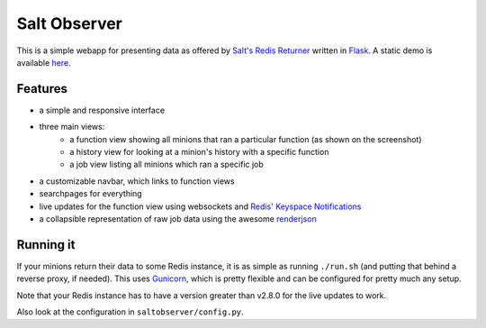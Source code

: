 Salt Observer
=============

This is a simple webapp for presenting data as offered by `Salt's Redis
Returner`_ written in `Flask`_. A static demo is available `here`_.

.. _`Salt's Redis Returner`: https://github.com/saltstack/salt/blob/develop/salt/returners/redis_return.py
.. _`Flask`: http://flask.pocoo.org/
.. _`here`: http://analogbyte.github.io/saltobserver/

.. image:: http://files.danieln.de/public/saltobserver.png
   :alt: Screenshot of Saltobserver (17-12-2014)
   :target: http://files.danieln.de/public/saltobserver.png

Features
~~~~~~~~

- a simple and responsive interface
- three main views:
    * a function view showing all minions that ran a particular function (as
      shown on the screenshot)
    * a history view for looking at a minion's history with a specific function
    * a job view listing all minions which ran a specific job
- a customizable navbar, which links to function views
- searchpages for everything
- live updates for the function view using websockets and `Redis' Keyspace Notifications`_
- a collapsible representation of raw job data using the awesome `renderjson`_

.. _`Redis' Keyspace Notifications`: http://redis.io/topics/notifications
.. _`renderjson`: https://github.com/caldwell/renderjson

Running it
~~~~~~~~~~

If your minions return their data to some Redis instance, it is as
simple as running ``./run.sh`` (and putting that behind a reverse proxy,
if needed). This uses `Gunicorn <http://gunicorn.org/>`__, which is
pretty flexible and can be configured for pretty much any setup.

Note that your Redis instance has to have a version greater than v2.8.0
for the live updates to work.

Also look at the configuration in ``saltobserver/config.py``.

